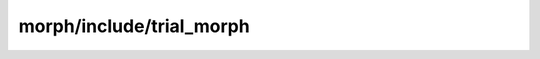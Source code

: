 morph/include/trial_morph
=====================================================

.. doxygenfile:: morph/include/trial_morph.h
   :project: FEASST
